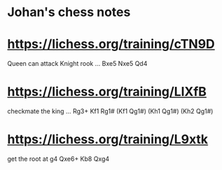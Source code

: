 * Johan's chess notes
#+TODO: TODO(t) STARTED(s) WAITING(w) | DONE(d) CANCELED(c)
#+STARTUP: overview logdone

* [[https://lichess.org/training/cTN9D][https://lichess.org/training/cTN9D]]
 Queen can attack Knight rook
 ... Bxe5
 Nxe5 Qd4
* [[https://lichess.org/training/LlXfB][https://lichess.org/training/LlXfB]]
 checkmate the king
 ... Rg3+
 Kf1 Rg1# (Kf1 Qg1#) (Kh1 Qg1#) (Kh2 Qg1#)
* [[https://lichess.org/training/L9xtk][https://lichess.org/training/L9xtk]]
 get the root at g4
 Qxe6+ Kb8
 Qxg4
